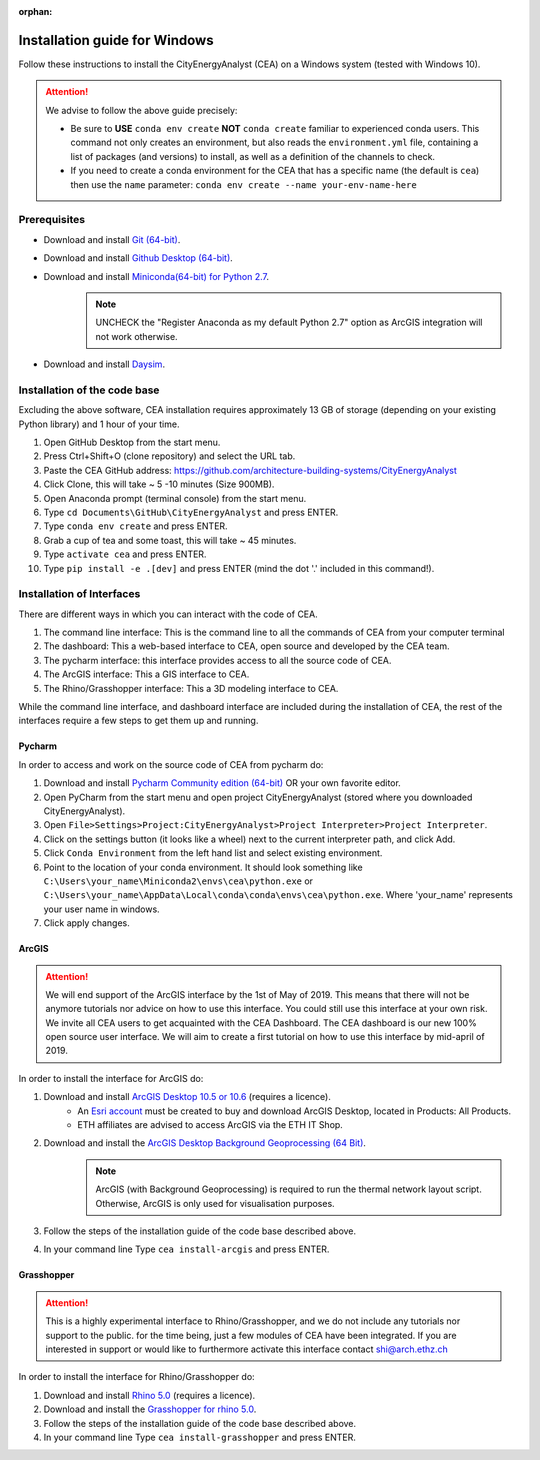 :orphan:

Installation guide for Windows
==============================

Follow these instructions to install the CityEnergyAnalyst (CEA) on a Windows system (tested with Windows 10).

.. attention:: We advise to follow the above guide precisely:

        *   Be sure to **USE** ``conda env create`` **NOT** ``conda create`` familiar to experienced conda users.
            This command not only creates an environment, but also reads the ``environment.yml`` file, containing a
            list of packages (and versions) to install, as well as a definition of the channels to check.
        *   If you need to create a conda environment for the CEA that has a specific name (the default is ``cea``) then use the
            ``name`` parameter: ``conda env create --name your-env-name-here``


Prerequisites
~~~~~~~~~~~~~


* Download and install `Git (64-bit) <https://git-scm.com/download/win>`__.
* Download and install `Github Desktop (64-bit) <https://desktop.github.com/>`__.
* Download and install `Miniconda(64-bit) for Python 2.7 <https://conda.io/miniconda.html>`__.
   .. note:: UNCHECK the "Register Anaconda as my default Python 2.7" option as ArcGIS integration
      will not work otherwise.
* Download and install `Daysim <https://daysim.ning.com/page/download>`__.

Installation of the code base
~~~~~~~~~~~~~~~~~~~~~~~~~~~~~

Excluding the above software, CEA installation requires approximately 13 GB of storage (depending on your existing
Python library) and  1 hour of your time.

#. Open GitHub Desktop from the start menu.
#. Press Ctrl+Shift+O (clone repository) and select the URL tab.
#. Paste the CEA GitHub address: https://github.com/architecture-building-systems/CityEnergyAnalyst
#. Click Clone, this will take ~ 5 -10 minutes (Size 900MB).
#. Open Anaconda prompt (terminal console) from the start menu.
#. Type ``cd Documents\GitHub\CityEnergyAnalyst`` and press ENTER.
#. Type ``conda env create`` and press ENTER.
#. Grab a cup of tea and some toast, this will take ~ 45 minutes.
#. Type ``activate cea`` and press ENTER.
#. Type ``pip install -e .[dev]`` and press ENTER (mind the dot '.' included in this command!).

Installation of Interfaces
~~~~~~~~~~~~~~~~~~~~~~~~~~

There are different ways in which you can interact with the code of CEA.

#. The command line interface: This is the command line to all the commands of CEA from your computer terminal
#. The dashboard: This a web-based interface to CEA, open source and developed by the CEA team.
#. The pycharm interface: this interface provides access to all the source code of CEA.
#. The ArcGIS interface: This a GIS interface to CEA.
#. The Rhino/Grasshopper interface: This a 3D modeling interface to CEA.

While the command line interface, and dashboard interface are included during the installation of CEA, the rest of the interfaces
require a few steps to get them up and running.

Pycharm
-------

In order to access and work on the source code of CEA from pycharm do:

#. Download and install `Pycharm Community edition (64-bit) <https://www.jetbrains.com/pycharm/download/#section=windows>`__ OR your own favorite editor.
#. Open PyCharm from the start menu and open project CityEnergyAnalyst (stored where you downloaded CityEnergyAnalyst).
#. Open ``File>Settings>Project:CityEnergyAnalyst>Project Interpreter>Project Interpreter``.
#. Click on the settings button (it looks like a wheel) next to the current interpreter path, and click Add.
#. Click ``Conda Environment`` from the left hand list and select existing environment.
#. Point to the location of your conda environment. It should look something like
   ``C:\Users\your_name\Miniconda2\envs\cea\python.exe`` or
   ``C:\Users\your_name\AppData\Local\conda\conda\envs\cea\python.exe``.
   Where 'your_name' represents your user name in windows.
#. Click apply changes.

ArcGIS
-------

.. attention:: We will end support of the ArcGIS interface by the 1st of May of 2019. This means that there will not be anymore
               tutorials nor advice on how to use this interface. You could still use this interface at your own risk.
               We invite all CEA users to get acquainted with the CEA Dashboard. The CEA dashboard is our new 100% open source user interface.
               We will aim to create a first tutorial on how to use this interface by mid-april of 2019.

In order to install the interface for ArcGIS do:

#. Download and install `ArcGIS Desktop 10.5 or 10.6 <https://desktop.arcgis.com/en/arcmap/latest/get-started/installation-guide/introduction.htm>`_ (requires a licence).
    * An `Esri account <https://www.arcgis.com/home/signin.html>`_ must be created to buy and download ArcGIS Desktop, located in Products: All Products.
    * ETH affiliates are advised to access ArcGIS via the ETH IT Shop.
#. Download and install the `ArcGIS Desktop Background Geoprocessing (64 Bit) <https://desktop.arcgis.com/en/arcmap/latest/analyze/executing-tools/64bit-background.htm>`_.
    .. note:: ArcGIS (with Background Geoprocessing) is required to run the thermal network layout script.
        Otherwise, ArcGIS is only used for visualisation purposes.
#. Follow the steps of the installation guide of the code base described above.
#. In your command line Type ``cea install-arcgis`` and press ENTER.


Grasshopper
------------

.. attention:: This is a highly experimental interface to Rhino/Grasshopper, and we do not include any tutorials nor support to the public.
               for the time being, just a few modules of CEA have been integrated. If you are interested in support or would like to furthermore activate this interface
               contact shi@arch.ethz.ch

In order to install the interface for Rhino/Grasshopper do:

#. Download and install `Rhino 5.0 <https://www.rhino3d.com/download>`_ (requires a licence).
#. Download and install the `Grasshopper for rhino 5.0 <https://www.grasshopper3d.com/page/download-1>`_.
#. Follow the steps of the installation guide of the code base described above.
#. In your command line Type ``cea install-grasshopper`` and press ENTER.